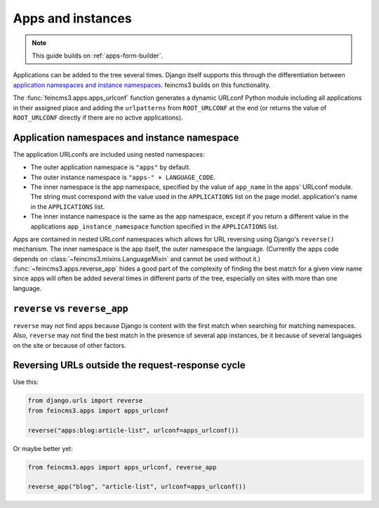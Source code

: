 .. _apps-and-instances:

Apps and instances
==================

.. note::
   This guide builds on :ref:`apps-form-builder`.

Applications can be added to the tree several times. Django itself
supports this through the differentiation between `application
namespaces and instance namespaces
<https://docs.djangoproject.com/en/2.1/topics/http/urls/#url-namespaces-and-included-urlconfs>`__.
feincms3 builds on this functionality.

The :func:`feincms3.apps.apps_urlconf` function generates a dynamic
URLconf Python module including all applications in their assigned place
and adding the ``urlpatterns`` from ``ROOT_URLCONF`` at the end (or
returns the value of ``ROOT_URLCONF`` directly if there are no active
applications).


Application namespaces and instance namespace
~~~~~~~~~~~~~~~~~~~~~~~~~~~~~~~~~~~~~~~~~~~~~

The application URLconfs are included using nested namespaces:

- The outer application namespace is ``"apps"`` by default.
- The outer instance namespace is ``"apps-" + LANGUAGE_CODE``.
- The inner namespace is the app namespace, specified by the value of
  ``app_name`` în the apps' URLconf module. The string must correspond
  with the value used in the ``APPLICATIONS`` list on the page model.
  application's name in the ``APPLICATIONS`` list.
- The inner instance namespace is the same as the app namespace, except
  if you return a different value in the applications
  ``app_instance_namespace`` function specified in the ``APPLICATIONS``
  list.

Apps are contained in nested URLconf namespaces which
allows for URL reversing using Django's ``reverse()`` mechanism. The
inner namespace is the app itself, the outer namespace the language.
(Currently the apps code depends on
:class:`~feincms3.mixins.LanguageMixin` and cannot be used without it.)
:func:`~feincms3.apps.reverse_app` hides a good part of the complexity
of finding the best match for a given view name since apps will often be
added several times in different parts of the tree, especially on sites
with more than one language.


``reverse`` vs ``reverse_app``
~~~~~~~~~~~~~~~~~~~~~~~~~~~~~~

``reverse`` may not find apps because Django is content with the first
match when searching for matching namespaces. Also, ``reverse`` may not
find the best match in the presence of several app instances, be it
because of several languages on the site or because of other factors.


Reversing URLs outside the request-response cycle
~~~~~~~~~~~~~~~~~~~~~~~~~~~~~~~~~~~~~~~~~~~~~~~~~

Use this:

.. code-block:: python

   from django.urls import reverse
   from feincms3.apps import apps_urlconf

   reverse("apps:blog:article-list", urlconf=apps_urlconf())

Or maybe better yet:

.. code-block:: python

    from feincms3.apps import apps_urlconf, reverse_app

    reverse_app("blog", "article-list", urlconf=apps_urlconf())

